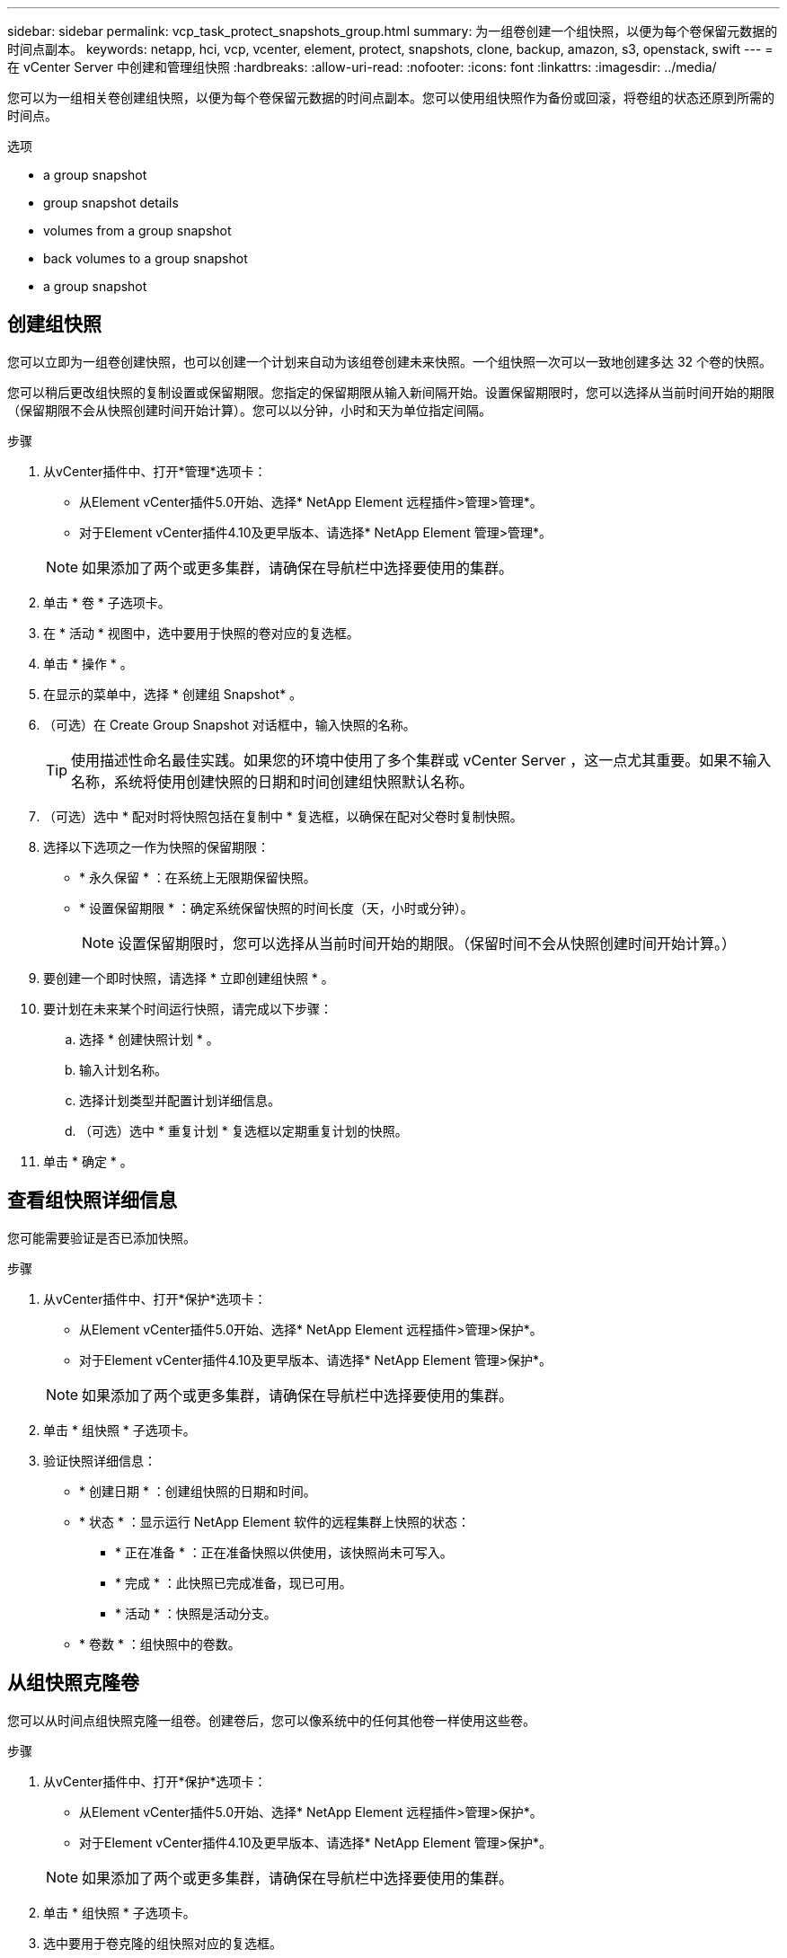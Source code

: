 ---
sidebar: sidebar 
permalink: vcp_task_protect_snapshots_group.html 
summary: 为一组卷创建一个组快照，以便为每个卷保留元数据的时间点副本。 
keywords: netapp, hci, vcp, vcenter, element, protect, snapshots, clone, backup, amazon, s3, openstack, swift 
---
= 在 vCenter Server 中创建和管理组快照
:hardbreaks:
:allow-uri-read: 
:nofooter: 
:icons: font
:linkattrs: 
:imagesdir: ../media/


[role="lead"]
您可以为一组相关卷创建组快照，以便为每个卷保留元数据的时间点副本。您可以使用组快照作为备份或回滚，将卷组的状态还原到所需的时间点。

.选项
*  a group snapshot
*  group snapshot details
*  volumes from a group snapshot
*  back volumes to a group snapshot
*  a group snapshot




== 创建组快照

您可以立即为一组卷创建快照，也可以创建一个计划来自动为该组卷创建未来快照。一个组快照一次可以一致地创建多达 32 个卷的快照。

您可以稍后更改组快照的复制设置或保留期限。您指定的保留期限从输入新间隔开始。设置保留期限时，您可以选择从当前时间开始的期限（保留期限不会从快照创建时间开始计算）。您可以以分钟，小时和天为单位指定间隔。

.步骤
. 从vCenter插件中、打开*管理*选项卡：
+
** 从Element vCenter插件5.0开始、选择* NetApp Element 远程插件>管理>管理*。
** 对于Element vCenter插件4.10及更早版本、请选择* NetApp Element 管理>管理*。


+

NOTE: 如果添加了两个或更多集群，请确保在导航栏中选择要使用的集群。

. 单击 * 卷 * 子选项卡。
. 在 * 活动 * 视图中，选中要用于快照的卷对应的复选框。
. 单击 * 操作 * 。
. 在显示的菜单中，选择 * 创建组 Snapshot* 。
. （可选）在 Create Group Snapshot 对话框中，输入快照的名称。
+

TIP: 使用描述性命名最佳实践。如果您的环境中使用了多个集群或 vCenter Server ，这一点尤其重要。如果不输入名称，系统将使用创建快照的日期和时间创建组快照默认名称。

. （可选）选中 * 配对时将快照包括在复制中 * 复选框，以确保在配对父卷时复制快照。
. 选择以下选项之一作为快照的保留期限：
+
** * 永久保留 * ：在系统上无限期保留快照。
** * 设置保留期限 * ：确定系统保留快照的时间长度（天，小时或分钟）。
+

NOTE: 设置保留期限时，您可以选择从当前时间开始的期限。（保留时间不会从快照创建时间开始计算。）



. 要创建一个即时快照，请选择 * 立即创建组快照 * 。
. 要计划在未来某个时间运行快照，请完成以下步骤：
+
.. 选择 * 创建快照计划 * 。
.. 输入计划名称。
.. 选择计划类型并配置计划详细信息。
.. （可选）选中 * 重复计划 * 复选框以定期重复计划的快照。


. 单击 * 确定 * 。




== 查看组快照详细信息

您可能需要验证是否已添加快照。

.步骤
. 从vCenter插件中、打开*保护*选项卡：
+
** 从Element vCenter插件5.0开始、选择* NetApp Element 远程插件>管理>保护*。
** 对于Element vCenter插件4.10及更早版本、请选择* NetApp Element 管理>保护*。


+

NOTE: 如果添加了两个或更多集群，请确保在导航栏中选择要使用的集群。

. 单击 * 组快照 * 子选项卡。
. 验证快照详细信息：
+
** * 创建日期 * ：创建组快照的日期和时间。
** * 状态 * ：显示运行 NetApp Element 软件的远程集群上快照的状态：
+
*** * 正在准备 * ：正在准备快照以供使用，该快照尚未可写入。
*** * 完成 * ：此快照已完成准备，现已可用。
*** * 活动 * ：快照是活动分支。


** * 卷数 * ：组快照中的卷数。






== 从组快照克隆卷

您可以从时间点组快照克隆一组卷。创建卷后，您可以像系统中的任何其他卷一样使用这些卷。

.步骤
. 从vCenter插件中、打开*保护*选项卡：
+
** 从Element vCenter插件5.0开始、选择* NetApp Element 远程插件>管理>保护*。
** 对于Element vCenter插件4.10及更早版本、请选择* NetApp Element 管理>保护*。


+

NOTE: 如果添加了两个或更多集群，请确保在导航栏中选择要使用的集群。

. 单击 * 组快照 * 子选项卡。
. 选中要用于卷克隆的组快照对应的复选框。
. 单击 * 操作 * 。
. 在显示的菜单中，选择 * 从组 Snapshot 克隆卷 * 。
. （可选）输入新的卷名称前缀，该前缀将应用于从组快照创建的所有卷。
. （可选）选择克隆所属的其他帐户。如果不选择帐户，系统会将新卷分配给当前卷帐户。
. 为克隆中的卷选择其他访问方法。如果不选择方法，系统将使用当前卷访问权限：
+
** * 只读 * ：仅允许执行读取操作。
** * 读 / 写 * ：接受所有读取和写入操作。
** * 已锁定 * ：仅允许管理员访问。
** * 复制目标 * ：指定为复制的卷对中的目标卷。


. 单击 * 确定 * 。
+

NOTE: 卷大小和当前集群负载会影响完成克隆操作所需的时间。





== 将卷回滚到组快照

您可以将一组活动卷回滚到一个组快照。此操作会将组快照中的所有关联卷还原到创建组快照时的状态。此操作步骤还会将卷大小还原为原始快照中记录的大小。如果系统已清除某个卷，则在清除时也会删除该卷的所有快照；系统不会还原任何已删除的卷快照。

.步骤
. 从vCenter插件中、打开*保护*选项卡：
+
** 从Element vCenter插件5.0开始、选择* NetApp Element 远程插件>管理>保护*。
** 对于Element vCenter插件4.10及更早版本、请选择* NetApp Element 管理>保护*。


+

NOTE: 如果添加了两个或更多集群，请确保在导航栏中选择要使用的集群。

. 单击 * 组快照 * 子选项卡。
. 选中要用于卷回滚的组快照对应的复选框。
. 单击 * 操作 * 。
. 在显示的菜单中，选择 * 将卷回滚到组 Snapshot* 。
. （可选）要在回滚到快照之前保存卷的当前状态，请执行以下操作：
+
.. 在 * 回滚到 Snapshot* 对话框中，选择 * 将卷的当前状态另存为组快照 * 。
.. 输入新快照的名称。


. 单击 * 确定 * 。




== 删除组快照

您可以从系统中删除组快照。删除组快照时，您可以选择是删除与组关联的所有快照，还是将其保留为单个快照。

如果删除属于组快照的卷或快照，则无法再回滚到组快照。但是，您可以单独回滚每个卷。

.步骤
. 从vCenter插件中、打开*保护*选项卡：
+
** 从Element vCenter插件5.0开始、选择* NetApp Element 远程插件>管理>保护*。
** 对于Element vCenter插件4.10及更早版本、请选择* NetApp Element 管理>保护*。


+

NOTE: 如果添加了两个或更多集群，请确保在导航栏中选择要使用的集群。

. 选中要删除的组快照对应的复选框。
. 单击 * 操作 * 。
. 在显示的菜单中，选择 * 删除 * 。
. 选择以下选项之一：
+
** * 删除组快照和成员 * ：删除组快照和所有成员快照。
** * 保留成员 * ：删除组快照，但保留所有成员快照。


. 确认操作。




== 了解更多信息

* https://docs.netapp.com/us-en/hci/index.html["NetApp HCI 文档"^]
* https://www.netapp.com/data-storage/solidfire/documentation["SolidFire 和 Element 资源页面"^]

